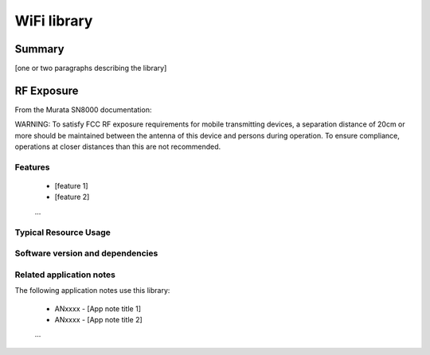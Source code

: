 WiFi library
============

Summary
-------

[one or two paragraphs describing the library]

RF Exposure
-----------

From the Murata SN8000 documentation:

|  WARNING: To satisfy FCC RF exposure requirements for mobile transmitting
   devices, a separation distance of 20cm or more should be maintained between
   the antenna of this device and persons during operation. To ensure
   compliance, operations at closer distances than this are not recommended.

Features
........

  * [feature 1]
  * [feature 2]
  ...

Typical Resource Usage
......................

  .. resusage::
     ...

Software version and dependencies
.................................

  .. libdeps::

Related application notes
.........................

The following application notes use this library:

  * ANxxxx - [App note title 1]
  * ANxxxx - [App note title 2]
  ...
